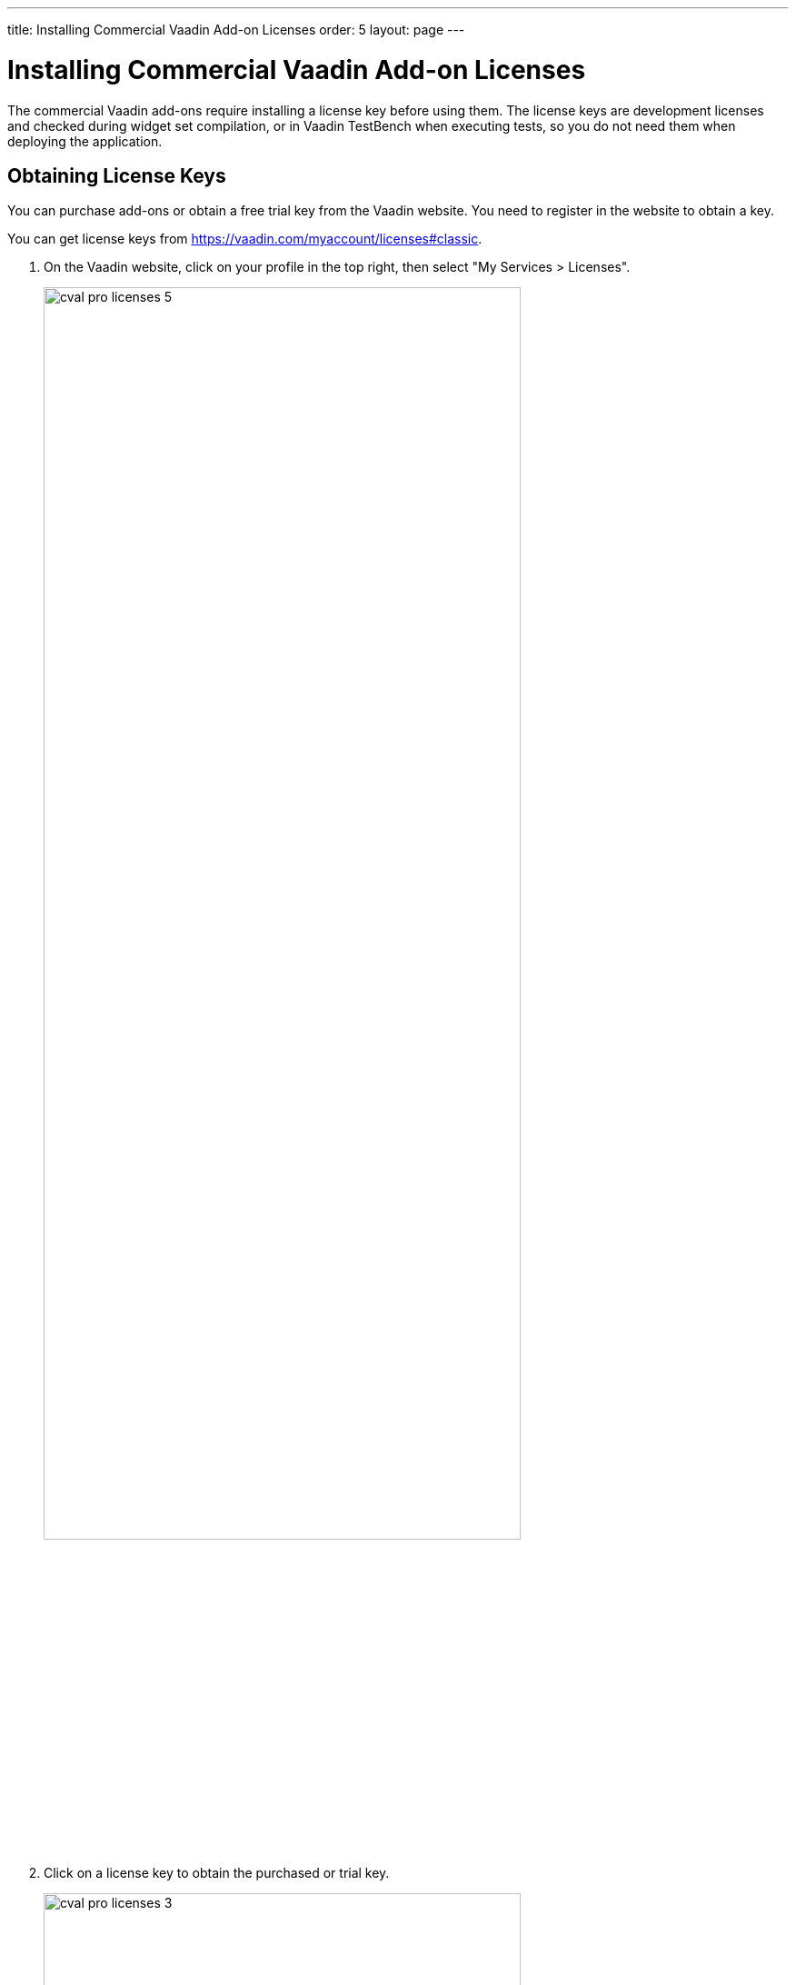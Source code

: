 ---
title: Installing Commercial Vaadin Add-on Licenses
order: 5
layout: page
---

[[addons.cval]]
= Installing Commercial Vaadin Add-on Licenses

The commercial Vaadin add-ons require installing a license key before using
them. The license keys are development licenses and checked during widget set
compilation, or in Vaadin TestBench when executing tests, so you do not need
them when deploying the application.

[[addons.cval.obtaining]]
== Obtaining License Keys

You can purchase add-ons or obtain a free trial key from the Vaadin website. You
need to register in the website to obtain a key.

You can get license keys from link:https://vaadin.com/myaccount/licenses#classic[https://vaadin.com/myaccount/licenses#classic].

. On the Vaadin website, click on your profile in the top right, then select "My Services > Licenses".
+
image::img/cval-pro-licenses-5.png[width=80%, scaledwidth=100%]

. Click on a license key to obtain the purchased or trial key.
+
image::img/cval-pro-licenses-3.png[width=80%, scaledwidth=100%]


[[addons.cval.installing]]
== Installing License Key in License File

To install the license key in a development workstation, you can copy and paste
it verbatim to a file in your home directory.

License for each product has a separate license file as follows:

Vaadin Charts:: [filename]#.vaadin.charts.developer.license#
Vaadin Spreadsheet:: [filename]#.vaadin.spreadsheet.developer.license#
Vaadin TestBench:: [filename]#.vaadin.testbench.developer.license#
Vaadin TouchKit:: [filename]#.vaadin.touchkit.developer.license#


For example, in Linux and OS X:

[subs="normal"]
----
[prompt]#$# [command]#echo# "[replaceable]#L1cen5e-c0de#" &gt; [parameter]#~/.vaadin.[replaceable]+++#+++&lt;product&gt;+++#+++.developer.license#
----

[[addons.cval.systemproperty]]
== Passing License Key as System Property

You can also pass the key as a system property to the widget set compiler,
usually with a [literal]#++-D++# option. For example, on the command-line:

[subs="normal"]
----
[prompt]#$# [command]#java# -Dvaadin.[replaceable]##<product>##.developer.license=[replaceable]#L1cen5e-c0de# ...
----

where the [literal]`<product>` is the product ID, such as `charts`, `spreadsheet`, or `testbench`.

[[addons.cval.systemproperty.environments]]
=== Passing License Key in Different Environments

How you actually pass the parameter to the widget set compiler depends on the
development environment and the build system that you use to compile the widget
set. Below are listed a few typical environments:

Eclipse IDE:: To install the license key for all projects, select "Window > Preferences" and
navigate to the "Java > Installed JREs" section. Select the JRE version that you
use for the application and click [guibutton]#Edit#. In the [guilabel]#Default
VM arguments#, give the [parameter]#-D# expression as shown above.

Apache Ant:: If compiling the project with Apache Ant, you could set the key in the Ant script as follows:
+
[subs="normal"]
----
&lt;sysproperty key="vaadin.[replaceable]#&lt;product&gt;#.developer.license"
             value="**L1cen5e-c0de**"/&gt;
----
+
However, you should never store license keys in a source repository, so if the
Ant script is stored in a source repository, you should pass the license key to
Ant as a property that you then use in the script for the value argument of the
[literal]#++<sysproperty>++# as follows:
+
[subs="normal"]
----
&lt;sysproperty key="vaadin.[replaceable]#&lt;product&gt;#.developer.license"
    value="**${vaadin.[replaceable]#&lt;product&gt;#.developer.license}**"/&gt;
----
+
When invoking Ant from the command-line, you can pass the property with a
[parameter]#-D# parameter to Ant.

Apache Maven:: If building the project with Apache Maven, you can pass the license key with a [literal]#++-D++# parameter to Maven:
+
[subs="normal"]
----
[prompt]#$# [command]#mvn# -Dvaadin.[replaceable]##&lt;product&gt;##.developer.license=[replaceable]##L1cen5e-c0de## package
----
+
where the [literal]`<product>` is the product ID, such as `charts`, `spreadsheet`, or `testbench`.

Continuous Integration Systems:: In CIS systems, you can pass the license key to build runners as a system
property in the build configuration. However, this only passes it to a runner.
As described above, Ant does not pass it to sub-processes implicitly, so you
need to forward it explicitly as described earlier.
